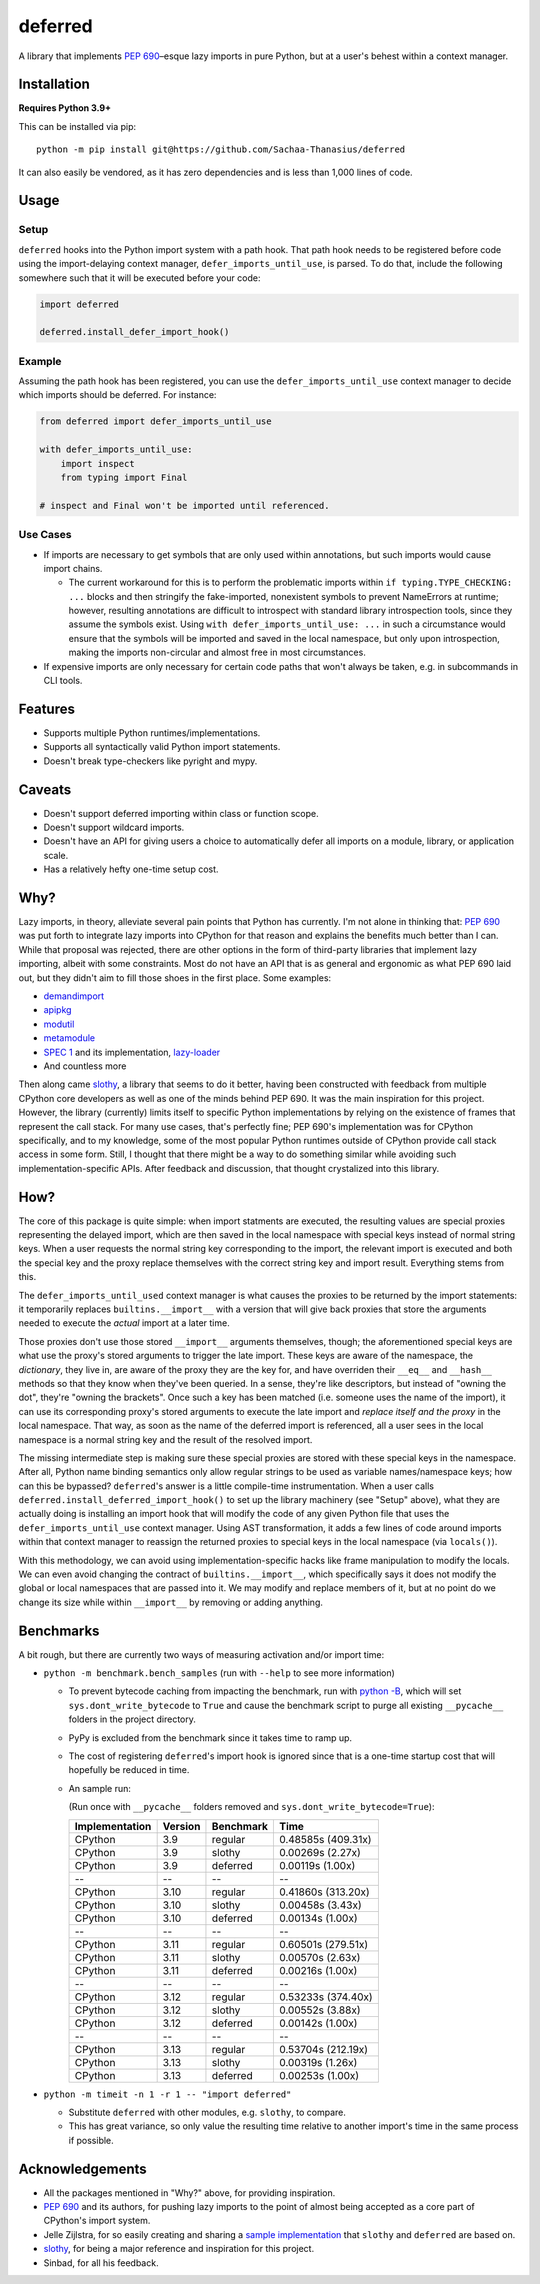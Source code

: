========
deferred
========

.. image:: https://github.com/Sachaa-Thanasius/deferred/actions/workflows/ci.yml/badge.svg
    :alt: CI Status
    :target: https://github.com/Sachaa-Thanasius/deferred/actions/workflows/ci.yml

.. image:: https://img.shields.io/github/license/Sachaa-Thanasius/deferred.svg
    :alt: License: MIT
    :target: https://opensource.org/licenses/MIT


A library that implements `PEP 690 <https://peps.python.org/pep-0690/>`_–esque lazy imports in pure Python, but at a user's behest within a context manager.


Installation
============

**Requires Python 3.9+**

This can be installed via pip::

    python -m pip install git@https://github.com/Sachaa-Thanasius/deferred

It can also easily be vendored, as it has zero dependencies and is less than 1,000 lines of code.


Usage
=====

Setup
-----

``deferred`` hooks into the Python import system with a path hook. That path hook needs to be registered before code using the import-delaying context manager, ``defer_imports_until_use``, is parsed. To do that, include the following somewhere such that it will be executed before your code:

.. code:: python

    import deferred

    deferred.install_defer_import_hook()


Example
-------

Assuming the path hook has been registered, you can use the ``defer_imports_until_use`` context manager to decide which imports should be deferred. For instance:

.. code:: python

    from deferred import defer_imports_until_use

    with defer_imports_until_use:
        import inspect
        from typing import Final

    # inspect and Final won't be imported until referenced.


Use Cases
---------

-   If imports are necessary to get symbols that are only used within annotations, but such imports would cause import chains.

    -   The current workaround for this is to perform the problematic imports within ``if typing.TYPE_CHECKING: ...`` blocks and then stringify the fake-imported, nonexistent symbols to prevent NameErrors at runtime; however, resulting annotations are difficult to introspect with standard library introspection tools, since they assume the symbols exist. Using ``with defer_imports_until_use: ...`` in such a circumstance would ensure that the symbols will be imported and saved in the local namespace, but only upon introspection, making the imports non-circular and almost free in most circumstances.

-   If expensive imports are only necessary for certain code paths that won't always be taken, e.g. in subcommands in CLI tools.


Features
========

-   Supports multiple Python runtimes/implementations.
-   Supports all syntactically valid Python import statements.
-   Doesn't break type-checkers like pyright and mypy.


Caveats
=======

-   Doesn't support deferred importing within class or function scope.
-   Doesn't support wildcard imports.
-   Doesn't have an API for giving users a choice to automatically defer all imports on a module, library, or application scale.
-   Has a relatively hefty one-time setup cost.


Why?
====

Lazy imports, in theory, alleviate several pain points that Python has currently. I'm not alone in thinking that: `PEP 690 <https://peps.python.org/pep-0690/>`_ was put forth to integrate lazy imports into CPython for that reason and explains the benefits much better than I can. While that proposal was rejected, there are other options in the form of third-party libraries that implement lazy importing, albeit with some constraints. Most do not have an API that is as general and ergonomic as what PEP 690 laid out, but they didn't aim to fill those shoes in the first place. Some examples:

-   `demandimport <https://github.com/bwesterb/py-demandimport>`_
-   `apipkg <https://github.com/pytest-dev/apipkg>`_
-   `modutil <https://github.com/brettcannon/modutil>`_
-   `metamodule <https://github.com/njsmith/metamodule/>`_
-   `SPEC 1 <https://scientific-python.org/specs/spec-0001/>`_ and its implementation, `lazy-loader <https://github.com/scientific-python/lazy-loader>`_
-   And countless more

Then along came `slothy <https://github.com/bswck/slothy>`_, a library that seems to do it better, having been constructed with feedback from multiple CPython core developers as well as one of the minds behind PEP 690. It was the main inspiration for this project. However, the library (currently) limits itself to specific Python implementations by relying on the existence of frames that represent the call stack. For many use cases, that's perfectly fine; PEP 690's implementation was for CPython specifically, and to my knowledge, some of the most popular Python runtimes outside of CPython provide call stack access in some form. Still, I thought that there might be a way to do something similar while avoiding such implementation-specific APIs. After feedback and discussion, that thought crystalized into this library.


How?
====

The core of this package is quite simple: when import statments are executed, the resulting values are special proxies representing the delayed import, which are then saved in the local namespace with special keys instead of normal string keys. When a user requests the normal string key corresponding to the import, the relevant import is executed and both the special key and the proxy replace themselves with the correct string key and import result. Everything stems from this.

The ``defer_imports_until_used`` context manager is what causes the proxies to be returned by the import statements: it temporarily replaces ``builtins.__import__`` with a version that will give back proxies that store the arguments needed to execute the *actual* import at a later time.

Those proxies don't use those stored ``__import__`` arguments themselves, though; the aforementioned special keys are what use the proxy's stored arguments to trigger the late import. These keys are aware of the namespace, the *dictionary*, they live in, are aware of the proxy they are the key for, and have overriden their ``__eq__`` and ``__hash__`` methods so that they know when they've been queried. In a sense, they're like descriptors, but instead of "owning the dot", they're "owning the brackets". Once such a key has been matched (i.e. someone uses the name of the import), it can use its corresponding proxy's stored arguments to execute the late import and *replace itself and the proxy* in the local namespace. That way, as soon as the name of the deferred import is referenced, all a user sees in the local namespace is a normal string key and the result of the resolved import.

The missing intermediate step is making sure these special proxies are stored with these special keys in the namespace. After all, Python name binding semantics only allow regular strings to be used as variable names/namespace keys; how can this be bypassed? ``deferred``'s answer is a little compile-time instrumentation. When a user calls ``deferred.install_deferred_import_hook()`` to set up the library machinery (see "Setup" above), what they are actually doing is installing an import hook that will modify the code of any given Python file that uses the ``defer_imports_until_use`` context manager. Using AST transformation, it adds a few lines of code around imports within that context manager to reassign the returned proxies to special keys in the local namespace (via ``locals()``).

With this methodology, we can avoid using implementation-specific hacks like frame manipulation to modify the locals. We can even avoid changing the contract of ``builtins.__import__``, which specifically says it does not modify the global or local namespaces that are passed into it. We may modify and replace members of it, but at no point do we change its size while within ``__import__`` by removing or adding anything.


Benchmarks
==========

A bit rough, but there are currently two ways of measuring activation and/or import time:

-   ``python -m benchmark.bench_samples`` (run with ``--help`` to see more information)

    -   To prevent bytecode caching from impacting the benchmark, run with `python -B <https://docs.python.org/3/using/cmdline.html#cmdoption-B>`_, which will set ``sys.dont_write_bytecode`` to ``True`` and cause the benchmark script to purge all existing ``__pycache__`` folders in the project directory.
    -   PyPy is excluded from the benchmark since it takes time to ramp up. 
    -   The cost of registering ``deferred``'s import hook is ignored since that is a one-time startup cost that will hopefully be reduced in time.
    -   An sample run:

        (Run once with ``__pycache__`` folders removed and ``sys.dont_write_bytecode=True``):

        ==============  =======  ==========  ===================
        Implementation  Version  Benchmark   Time
        ==============  =======  ==========  ===================
        CPython         3.9      regular     0.48585s (409.31x)
        CPython         3.9      slothy      0.00269s (2.27x)
        CPython         3.9      deferred    0.00119s (1.00x)
        \-\-            \-\-     \-\-        \-\-
        CPython         3.10     regular     0.41860s (313.20x)
        CPython         3.10     slothy      0.00458s (3.43x)   
        CPython         3.10     deferred    0.00134s (1.00x)
        \-\-            \-\-     \-\-        \-\-
        CPython         3.11     regular     0.60501s (279.51x)
        CPython         3.11     slothy      0.00570s (2.63x)
        CPython         3.11     deferred    0.00216s (1.00x)
        \-\-            \-\-     \-\-        \-\-
        CPython         3.12     regular     0.53233s (374.40x)
        CPython         3.12     slothy      0.00552s (3.88x)
        CPython         3.12     deferred    0.00142s (1.00x)   
        \-\-            \-\-     \-\-        \-\-
        CPython         3.13     regular     0.53704s (212.19x)
        CPython         3.13     slothy      0.00319s (1.26x)
        CPython         3.13     deferred    0.00253s (1.00x)
        ==============  =======  ==========  ===================

-   ``python -m timeit -n 1 -r 1 -- "import deferred"``

    -   Substitute ``deferred`` with other modules, e.g. ``slothy``, to compare.
    -   This has great variance, so only value the resulting time relative to another import's time in the same process if possible.


Acknowledgements
================

-   All the packages mentioned in "Why?" above, for providing inspiration.
-   `PEP 690 <https://peps.python.org/pep-0690/>`_ and its authors, for pushing lazy imports to the point of almost being accepted as a core part of CPython's import system.
-   Jelle Zijlstra, for so easily creating and sharing a `sample implementation <https://gist.github.com/JelleZijlstra/23c01ceb35d1bc8f335128f59a32db4c>`_ that ``slothy`` and ``deferred`` are based on.
-   `slothy <https://github.com/bswck/slothy>`_, for being a major reference and inspiration for this project.
-   Sinbad, for all his feedback.
